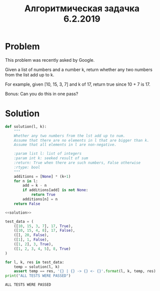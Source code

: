 #+OPTIONS: H:3 num:t toc:t \n:nil @:t ::t |:t ^:{} _:{} -:t f:t *:t <:t todo:t
#+INFOJS_OPT: view:t toc:t ltoc:t mouse:underline buttons:0 path:org-info.js
#+HTML_HEAD: <link rel="stylesheet" type="text/css" href="solarized-dark.css" />
#+KEYWORDS: python
#+HTML_LINK_HOME: https://pimiento.github.io/
#+HTML_LINK_UP: https://pimiento.github.io/
#+TITLE: Алгоритмическая задачка 6.2.2019

* Problem
  This problem was recently asked by Google.

  Given a list of numbers and a number k, return whether any two numbers from the list add up to k.

  For example, given [10, 15, 3, 7] and k of 17, return true since 10 + 7 is 17.

  Bonus: Can you do this in one pass?

* Solution
  #+name: solution
  #+begin_src python :results none :noweb strip-export
    def solution(l, k):
        """
        Whether any two numbers from the lst add up to num.
        Assume that there are no elements in l that are bigger than k.
        Assume that all elements in l are non-negative.

        :param list l: list of integers
        :param int k: seeked result of sum
        :return: True when there are such numbers, False otherwise
        :rtype: bool
        """
        additions = [None] * (k+1)
        for n in l:
            add = k - n
            if additions[add] is not None:
                return True
            additions[n] = n
        return False
  #+end_src


  #+begin_src python :noweb no-export :tangle 6_2_2019.py :shebang "#!/usr/bin/env python3" :results output
    <<solution>>

    test_data = (
        ([10, 15, 3, 7], 17, True),
        ([10, 15, 4, 8], 17, False),
        ([], 20, False),
        ([1], 1, False),
        ([1, 2], 3, True),
        ([1, 2, 3, 4, 5], 8, True)
    )

    for l, k, res in test_data:
        temp = solution(l, k)
        assert temp == res, '{} | {} -> {} <- {}'.format(l, k, temp, res)
    print("ALL TESTS WERE PASSED")
  #+end_src

  #+RESULTS:
  : ALL TESTS WERE PASSED
